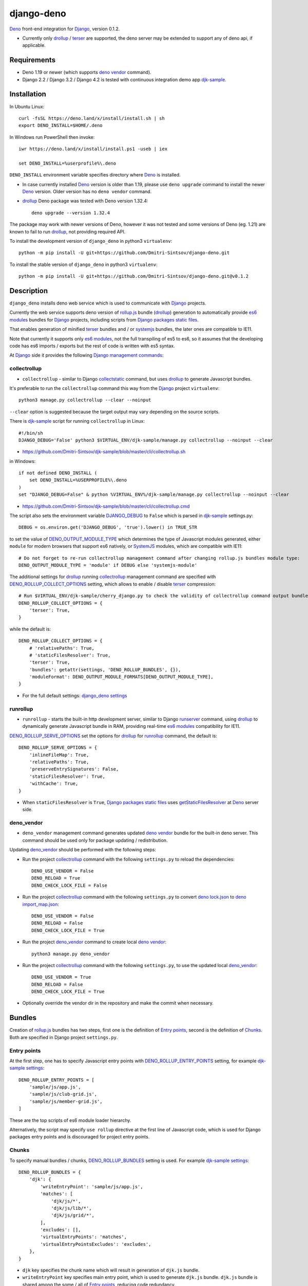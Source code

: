 ===========
django-deno
===========

.. _collectstatic: https://docs.djangoproject.com/en/dev/ref/contrib/staticfiles/#django-admin-collectstatic
.. _Deno: https://deno.land
.. _deno lock.json: https://deno.land/manual/linking_to_external_code/integrity_checking
.. _deno import_map.json: https://deno.land/manual/linking_to_external_code/import_maps
.. _DENO_OUTPUT_MODULE_TYPE: https://github.com/Dmitri-Sintsov/django-deno/search?l=Python&q=DENO_OUTPUT_MODULE_TYPE&type=code
.. _DENO_ROLLUP_BUNDLES: https://github.com/Dmitri-Sintsov/django-deno/search?q=DENO_ROLLUP_BUNDLES&type=code
.. _DENO_ROLLUP_ENTRY_POINTS: https://github.com/Dmitri-Sintsov/django-deno/search?q=DENO_ROLLUP_ENTRY_POINTS&type=code
.. _DENO_ROLLUP_COLLECT_OPTIONS: https://github.com/Dmitri-Sintsov/django-deno/search?q=DENO_ROLLUP_COLLECT_OPTIONS&type=code
.. _DENO_ROLLUP_SERVE_OPTIONS: https://github.com/Dmitri-Sintsov/django-deno/search?q=DENO_ROLLUP_SERVE_OPTIONS&type=code
.. _deno vendor: https://deno.land/manual/tools/vendor
.. _Django: https://www.djangoproject.com
.. _DJANGO_DEBUG: https://github.com/Dmitri-Sintsov/djk-sample/search?q=DJANGO_DEBUG&type=code
.. _django_deno settings: https://github.com/Dmitri-Sintsov/django-deno/blob/main/django_deno/conf/settings.py
.. _Django management commands: https://docs.djangoproject.com/en/dev/ref/django-admin/
.. _Django packages static files: https://docs.djangoproject.com/en/dev/howto/static-files/
.. _djk-sample: https://github.com/Dmitri-Sintsov/djk-sample
.. _djk-sample settings: https://github.com/Dmitri-Sintsov/djk-sample/blob/master/djk_sample/settings.py
.. _drf-gallery: https://github.com/Dmitri-Sintsov/drf-gallery
.. _drollup: https://deno.land/x/drollup
.. _es6 modules: https://developer.mozilla.org/en-US/docs/Web/JavaScript/Guide/Modules
.. _getStaticFilesResolver: https://github.com/Dmitri-Sintsov/django-deno/search?l=TypeScript&q=getStaticFilesResolver&type=code
.. _isVirtualEntry: https://github.com/Dmitri-Sintsov/django-deno/search?l=TypeScript&q=isVirtualEntry&type=code
.. _setVirtualEntryPoint: https://github.com/Dmitri-Sintsov/django-deno/search?l=TypeScript&q=setVirtualEntryPoint&type=code
.. _rollup.js: https://rollupjs.org/
.. _runserver: https://docs.djangoproject.com/en/dev/ref/django-admin/#runserver
.. _SystemJS: https://github.com/systemjs/systemjs
.. _terser: https://terser.org

`Deno`_ front-end integration for `Django`_, version 0.1.2.

* Currently only `drollup`_ / `terser`_ are supported, the deno server may be extended to support any of deno api, if
  applicable.

Requirements
------------

* Deno 1.19 or newer (which supports `deno vendor`_ command).
* Django 2.2 / Django 3.2 / Django 4.2 is tested with continuous integration demo app `djk-sample`_.

Installation
------------

In Ubuntu Linux::

    curl -fsSL https://deno.land/x/install/install.sh | sh
    export DENO_INSTALL=$HOME/.deno

In Windows run PowerShell then invoke::

    iwr https://deno.land/x/install/install.ps1 -useb | iex

    set DENO_INSTALL=%userprofile%\.deno

``DENO_INSTALL`` environment variable specifies directory where `Deno`_ is installed.

* In case currently installed `Deno`_ version is older than 1.19, please use ``deno upgrade`` command to install the
  newer `Deno`_ version. Older version has no ``deno vendor`` command.

* `drollup`_ Deno package was tested with Deno version 1.32.4::
  
    deno upgrade --version 1.32.4

The package may work with newer versions of Deno, however it was not tested and some versions of Deno (eg. 1.21) are
known to fail to run `drollup`_, not providing required API.

To install the development version of ``django_deno`` in python3 ``virtualenv``::

    python -m pip install -U git+https://github.com/Dmitri-Sintsov/django-deno.git

To install the stable version of ``django_deno`` in python3 ``virtualenv``::

    python -m pip install -U git+https://github.com/Dmitri-Sintsov/django-deno.git@v0.1.2

Description
-----------

``django_deno`` installs deno web service which is used to communicate with `Django`_ projects.

Currently the web service supports deno version of `rollup.js`_ bundle (`drollup`_) generation to automatically provide
`es6 modules`_ bundles for `Django`_ projects, including scripts from `Django packages static files`_.

That enables generation of minified `terser`_ bundles and / or `systemjs`_ bundles, the later ones are compatible to
IE11.

Note that currently it supports only `es6 modules`_, not the full transpiling of es5 to es6, so it assumes that
the developing code has es6 imports / exports but the rest of code is written with es5 syntax.

At `Django`_ side it provides the following `Django management commands`_:

collectrollup
~~~~~~~~~~~~~

* ``collectrollup`` - similar to Django `collectstatic`_ command, but uses `drollup`_ to generate Javascript bundles.

It's preferable to run the ``collectrollup`` command this way from the `Django`_ project ``virtualenv``::

    python3 manage.py collectrollup --clear --noinput

``--clear`` option is suggested because the target output may vary depending on the source scripts.

There is `djk-sample`_ script for running ``collectrollup`` in Linux::

    #!/bin/sh
    DJANGO_DEBUG='False' python3 $VIRTUAL_ENV/djk-sample/manage.py collectrollup --noinput --clear

* https://github.com/Dmitri-Sintsov/djk-sample/blob/master/cli/collectrollup.sh

in Windows::

    if not defined DENO_INSTALL (
        set DENO_INSTALL=%USERPROFILE%\.deno
    )
    set "DJANGO_DEBUG=False" & python %VIRTUAL_ENV%/djk-sample/manage.py collectrollup --noinput --clear

* https://github.com/Dmitri-Sintsov/djk-sample/blob/master/cli/collectrollup.cmd

The script also sets the environment variable `DJANGO_DEBUG`_ to ``False`` which is parsed in `djk-sample`_ settings.py::

    DEBUG = os.environ.get('DJANGO_DEBUG', 'true').lower() in TRUE_STR

to set the value of `DENO_OUTPUT_MODULE_TYPE`_ which determines the type of Javascript modules generated, either
``module`` for modern browsers that support es6 natively, or `SystemJS`_ modules, which are compatible with IE11::

    # Do not forget to re-run collectrollup management command after changing rollup.js bundles module type:
    DENO_OUTPUT_MODULE_TYPE = 'module' if DEBUG else 'systemjs-module'

The additional settings for `drollup`_ running `collectrollup`_ management command are specified with
`DENO_ROLLUP_COLLECT_OPTIONS`_ setting, which allows to enable / disable `terser`_ compression::

    # Run $VIRTUAL_ENV/djk-sample/cherry_django.py to check the validity of collectrollup command output bundle.
    DENO_ROLLUP_COLLECT_OPTIONS = {
        'terser': True,
    }

while the default is::

    DENO_ROLLUP_COLLECT_OPTIONS = {
        # 'relativePaths': True,
        # 'staticFilesResolver': True,
        'terser': True,
        'bundles': getattr(settings, 'DENO_ROLLUP_BUNDLES', {}),
        'moduleFormat': DENO_OUTPUT_MODULE_FORMATS[DENO_OUTPUT_MODULE_TYPE],
    }


* For the full default settings: `django_deno settings`_

runrollup
~~~~~~~~~

* ``runrollup`` - starts the built-in http development server, similar to Django `runserver`_ command, using `drollup`_
  to dynamically generate Javascript bundle in RAM, providing real-time `es6 modules`_ compatibility for IE11.

`DENO_ROLLUP_SERVE_OPTIONS`_ set the options for `drollup`_ for `runrollup`_ command, the default is::

    DENO_ROLLUP_SERVE_OPTIONS = {
        'inlineFileMap': True,
        'relativePaths': True,
        'preserveEntrySignatures': False,
        'staticFilesResolver': True,
        'withCache': True,
    }

* When ``staticFilesResolver`` is ``True``, `Django packages static files`_ uses `getStaticFilesResolver`_ at `Deno`_
  server side.

deno_vendor
~~~~~~~~~~~

* ``deno_vendor`` management command generates updated `deno vendor`_ bundle for the built-in deno server. This command
  should be used only for package updating / redistribution.

Updating `deno_vendor`_ should be performed with the following steps:

* Run the project `collectrollup`_ command with the following ``settings.py`` to reload the dependencies::

    DENO_USE_VENDOR = False
    DENO_RELOAD = True
    DENO_CHECK_LOCK_FILE = False

* Run the project `collectrollup`_ command with the following ``settings.py`` to convert `deno lock.json`_ to
  `deno import_map.json`_::

    DENO_USE_VENDOR = False
    DENO_RELOAD = False
    DENO_CHECK_LOCK_FILE = True

* Run the project `deno_vendor`_ command to create local `deno vendor`_::

    python3 manage.py deno_vendor

* Run the project `collectrollup`_ command with the following ``settings.py``, to use the updated local `deno_vendor`_::

    DENO_USE_VENDOR = True
    DENO_RELOAD = False
    DENO_CHECK_LOCK_FILE = True

* Optionally override the vendor dir in the repository and make the commit when necessary.

Bundles
-------
Creation of `rollup.js`_ bundles has two steps, first one is the definition of `Entry points`_, second is the
definition of `Chunks`_. Both are specified in Django project ``settings.py``.

Entry points
~~~~~~~~~~~~
At the first step, one has to specify Javascript entry points with `DENO_ROLLUP_ENTRY_POINTS`_ setting, for example
`djk-sample settings`_::

    DENO_ROLLUP_ENTRY_POINTS = [
        'sample/js/app.js',
        'sample/js/club-grid.js',
        'sample/js/member-grid.js',
    ]

These are the top scripts of es6 module loader hierarchy.

Alternatively, the script may specify ``use rollup`` directive at the first line of Javascript code, which is used for
Django packages entry points and is discouraged for project entry points.

Chunks
~~~~~~

To specify manual bundles / chunks, `DENO_ROLLUP_BUNDLES`_ setting is used. For example `djk-sample settings`_::

    DENO_ROLLUP_BUNDLES = {
        'djk': {
            'writeEntryPoint': 'sample/js/app.js',
            'matches': [
                'djk/js/*',
                'djk/js/lib/*',
                'djk/js/grid/*',
            ],
            'excludes': [],
            'virtualEntryPoints': 'matches',
            'virtualEntryPointsExcludes': 'excludes',
        },
    }

* ``djk`` key specifies the chunk name which will result in generation of ``djk.js`` bundle.
* ``writeEntryPoint`` key specifies main entry point, which is used to generate ``djk.js`` bundle. ``djk.js`` bundle is
  shared among the some / all of `Entry points`_, reducing code redundancy.
* ``matches`` key specifies the list of matching dirs which scripts that will be included into ``djk.js`` bundle.
* ``excludes`` specifies the list of scripts which are excluded from the ``djk.js`` bundle.
* ``virtualEntryPoints`` specifies either the list of dirs or ``matches`` string value to set `es6 modules`_ virtual
  entry points. Such modules are bundled as a virtual ones, included into ``djk.js`` bundle only, not being duplicated
  as separate standalone module files. See `isVirtualEntry`_ / `setVirtualEntryPoint`_ code for more info.

* To see the actual settings / usage, demo apps `djk-sample`_ and `drf-gallery`_ are available.

